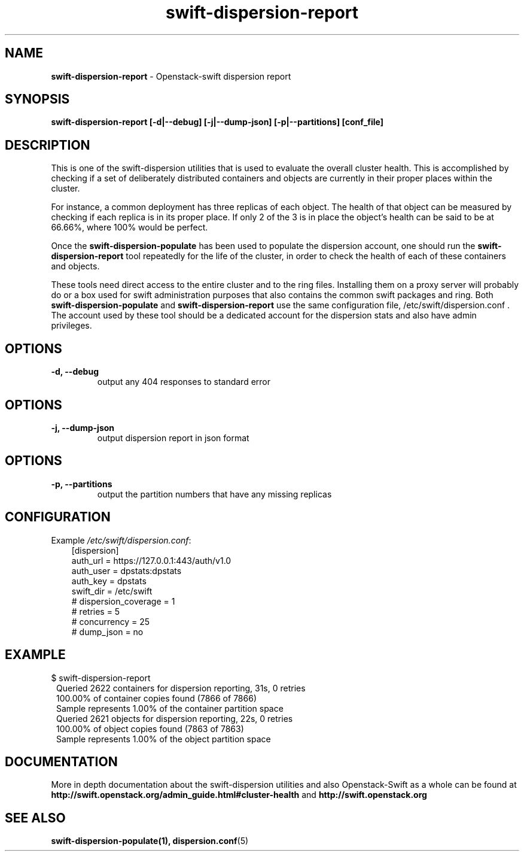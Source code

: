 .\"
.\" Author: Joao Marcelo Martins <marcelo.martins@rackspace.com> or <btorch@gmail.com>
.\" Copyright (c) 2010-2011 OpenStack, LLC.
.\"
.\" Licensed under the Apache License, Version 2.0 (the "License");
.\" you may not use this file except in compliance with the License.
.\" You may obtain a copy of the License at
.\"
.\"    http://www.apache.org/licenses/LICENSE-2.0
.\"
.\" Unless required by applicable law or agreed to in writing, software
.\" distributed under the License is distributed on an "AS IS" BASIS,
.\" WITHOUT WARRANTIES OR CONDITIONS OF ANY KIND, either express or
.\" implied.
.\" See the License for the specific language governing permissions and
.\" limitations under the License.
.\"  
.TH swift-dispersion-report 1 "8/26/2011" "Linux" "OpenStack Swift"

.SH NAME 
.LP
.B swift-dispersion-report
\- Openstack-swift dispersion report 

.SH SYNOPSIS
.LP
.B swift-dispersion-report [-d|--debug] [-j|--dump-json] [-p|--partitions] [conf_file]

.SH DESCRIPTION 
.PP
This is one of the swift-dispersion utilities that is used to evaluate the
overall cluster health. This is accomplished by checking if a set of 
deliberately distributed containers and objects are currently in their
proper places within the cluster.

.PP 
For instance, a common deployment has three replicas of each object.
The health of that object can be measured by checking if each replica
is in its proper place. If only 2 of the 3 is in place the object's health
can be said to be at 66.66%, where 100% would be perfect.

.PP
Once the \fBswift-dispersion-populate\fR has been used to populate the 
dispersion account, one should run the \fBswift-dispersion-report\fR tool 
repeatedly for the life of the cluster, in order to check the health of each
of these containers and objects.

.PP
These tools need direct access to the entire cluster and to the ring files. 
Installing them on a proxy server will probably do or a box used for swift 
administration purposes that also contains the common swift packages and ring. 
Both \fBswift-dispersion-populate\fR and \fBswift-dispersion-report\fR use the 
same configuration file, /etc/swift/dispersion.conf . The account used by these
tool should be a dedicated account for the dispersion stats and also have admin
privileges. 

.SH OPTIONS
.RS 0
.PD 1
.IP "\fB-d, --debug\fR"
output any 404 responses to standard error

.SH OPTIONS
.RS 0
.PD 1
.IP "\fB-j, --dump-json\fR"
output dispersion report in json format

.SH OPTIONS
.RS 0
.PD 1
.IP "\fB-p, --partitions\fR"
output the partition numbers that have any missing replicas

.SH CONFIGURATION
.PD 0 
Example \fI/etc/swift/dispersion.conf\fR: 

.RS 3
.IP "[dispersion]"
.IP "auth_url = https://127.0.0.1:443/auth/v1.0"
.IP "auth_user = dpstats:dpstats"
.IP "auth_key = dpstats"
.IP "swift_dir = /etc/swift"
.IP "# dispersion_coverage = 1"
.IP "# retries = 5"
.IP "# concurrency = 25"
.IP "# dump_json = no"
.RE
.PD 
.SH EXAMPLE
.PP 
.PD 0
$ swift-dispersion-report 

.RS 1
.IP "Queried 2622 containers for dispersion reporting, 31s, 0 retries"
.IP "100.00% of container copies found (7866 of 7866)"
.IP "Sample represents 1.00% of the container partition space"

.IP "Queried 2621 objects for dispersion reporting, 22s, 0 retries"
.IP "100.00% of object copies found (7863 of 7863)"
.IP "Sample represents 1.00% of the object partition space"
.RE
.PD
 
.SH DOCUMENTATION
.LP
More in depth documentation about the swift-dispersion utilities and
also Openstack-Swift as a whole can be found at 
.BI http://swift.openstack.org/admin_guide.html#cluster-health
and 
.BI http://swift.openstack.org


.SH "SEE ALSO"
.BR swift-dispersion-populate(1),
.BR dispersion.conf (5)
